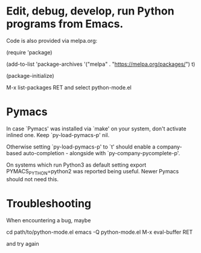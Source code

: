 * Edit, debug, develop, run Python programs from Emacs.

 Code is also provided via melpa.org:

 (require 'package)
 
 (add-to-list 'package-archives
             '("melpa" . "https://melpa.org/packages/") t)
             
 (package-initialize)

  M-x list-packages RET and select python-mode.el

* Pymacs  
  In case `Pymacs' was installed via `make' on your system, don't
  activate inlined one.  Keep `py-load-pymacs-p' nil.

  Otherwise setting `py-load-pymacs-p' to `t' should enable a
  company-based auto-completion - alongside with
  `py-company-pycomplete-p'.

  On systems which run Python3 as default
  setting
  export PYMACS_PYTHON=python2
  was reported being useful.
  Newer Pymacs should not need this.

* Troubleshooting
  When encountering a bug, maybe
  
  cd path/to/python-mode.el
  emacs -Q python-mode.el
  M-x eval-buffer RET
  
  and try again
